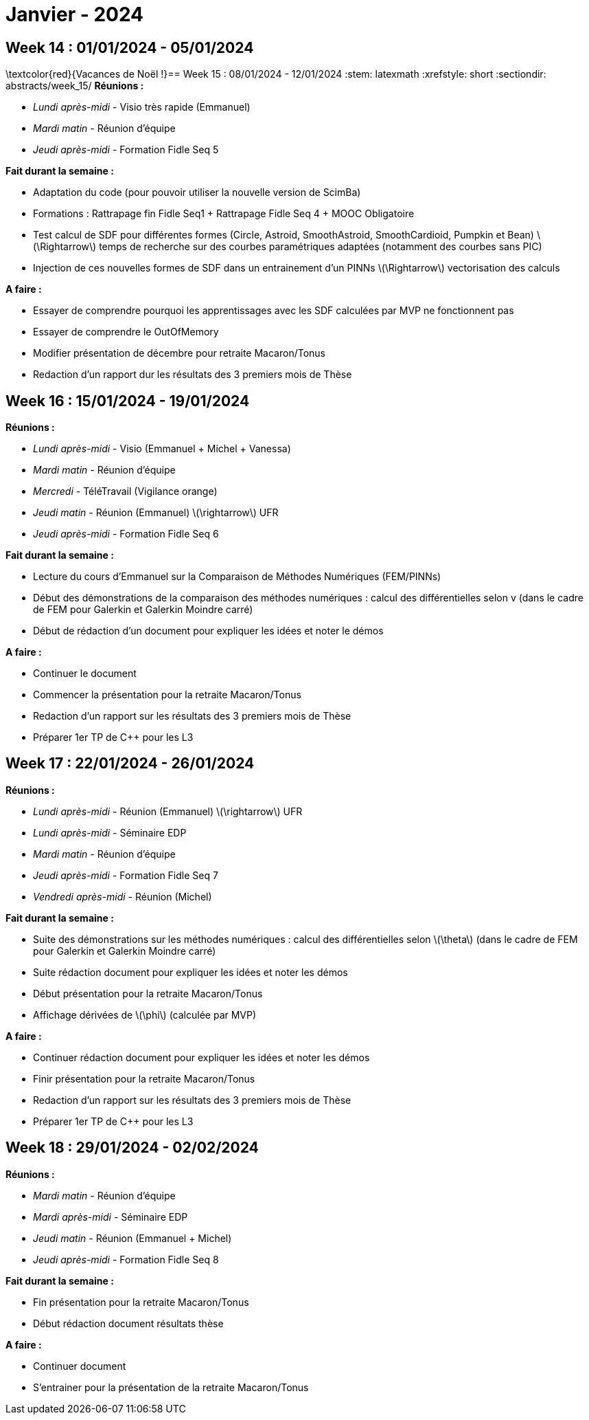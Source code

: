 = Janvier - 2024

== Week 14 : 01/01/2024 - 05/01/2024
:stem: latexmath
:xrefstyle: short
:sectiondir: abstracts/week_14/
\textcolor{red}{Vacances de Noël !}== Week 15 : 08/01/2024 - 12/01/2024
:stem: latexmath
:xrefstyle: short
:sectiondir: abstracts/week_15/
*Réunions :*

*  _Lundi après-midi_ - Visio très rapide (Emmanuel)
*  _Mardi matin_ - Réunion d'équipe
*  _Jeudi après-midi_ - Formation Fidle Seq 5

*Fait durant la semaine :*

*  Adaptation du code (pour pouvoir utiliser la nouvelle version de ScimBa)
*  Formations : Rattrapage fin Fidle Seq1 + Rattrapage Fidle Seq 4 + MOOC Obligatoire
    *  Test calcul de SDF pour différentes formes (Circle, Astroid, SmoothAstroid, SmoothCardioid, Pumpkin et Bean) stem:[\Rightarrow] temps de recherche sur des courbes paramétriques adaptées (notamment des courbes sans PIC)
    *  Injection de ces nouvelles formes de SDF dans un entrainement d'un PINNs stem:[\Rightarrow] vectorisation des calculs

*A faire :*

*  Essayer de comprendre pourquoi les apprentissages avec les SDF calculées par MVP ne fonctionnent pas
*  Essayer de comprendre le OutOfMemory 
*  Modifier présentation de décembre pour retraite Macaron/Tonus
*  Redaction d'un rapport dur les résultats des 3 premiers mois de Thèse

== Week 16 : 15/01/2024 - 19/01/2024
:stem: latexmath
:xrefstyle: short
:sectiondir: abstracts/week_16/
*Réunions :*

*  _Lundi après-midi_ - Visio (Emmanuel + Michel + Vanessa)
*  _Mardi matin_ - Réunion d'équipe
*  _Mercredi_ - TéléTravail (Vigilance orange)
*  _Jeudi matin_ - Réunion (Emmanuel) stem:[\rightarrow] UFR
*  _Jeudi après-midi_ - Formation Fidle Seq 6

*Fait durant la semaine :*

*  Lecture du cours d'Emmanuel sur la Comparaison de Méthodes Numériques (FEM/PINNs)
*  Début des démonstrations de la comparaison des méthodes numériques : calcul des différentielles selon v (dans le cadre de FEM pour Galerkin et Galerkin Moindre carré)
*  Début de rédaction d'un document pour expliquer les idées et noter le démos

*A faire :*

*  Continuer le document
*  Commencer la présentation pour la retraite Macaron/Tonus
*  Redaction d'un rapport sur les résultats des 3 premiers mois de Thèse
*  Préparer 1er TP de C++ pour les L3

== Week 17 : 22/01/2024 - 26/01/2024
:stem: latexmath
:xrefstyle: short
:sectiondir: abstracts/week_17/
*Réunions :*

*  _Lundi après-midi_ - Réunion (Emmanuel) stem:[\rightarrow] UFR
*  _Lundi après-midi_ - Séminaire EDP
*  _Mardi matin_ - Réunion d'équipe
*  _Jeudi après-midi_ - Formation Fidle Seq 7
*  _Vendredi après-midi_ - Réunion (Michel)

*Fait durant la semaine :*

*  Suite des démonstrations sur les méthodes numériques : calcul des différentielles selon stem:[\theta] (dans le cadre de FEM pour Galerkin et Galerkin Moindre carré)
*  Suite rédaction document pour expliquer les idées et noter les démos
*  Début présentation pour la retraite Macaron/Tonus
*  Affichage dérivées de stem:[\phi] (calculée par MVP)

*A faire :*

*  Continuer rédaction document pour expliquer les idées et noter les démos
*  Finir présentation pour la retraite Macaron/Tonus
*  Redaction d'un rapport sur les résultats des 3 premiers mois de Thèse
*  Préparer 1er TP de C++ pour les L3

== Week 18 : 29/01/2024 - 02/02/2024
:stem: latexmath
:xrefstyle: short
:sectiondir: abstracts/week_18/
*Réunions :*

*  _Mardi matin_ - Réunion d'équipe
*  _Mardi après-midi_ - Séminaire EDP
*  _Jeudi matin_ - Réunion (Emmanuel + Michel)
*  _Jeudi après-midi_ - Formation Fidle Seq 8

*Fait durant la semaine :*

*  Fin présentation pour la retraite Macaron/Tonus
*  Début rédaction document résultats thèse

*A faire :*

*  Continuer document
*  S'entrainer pour la présentation de la retraite Macaron/Tonus

